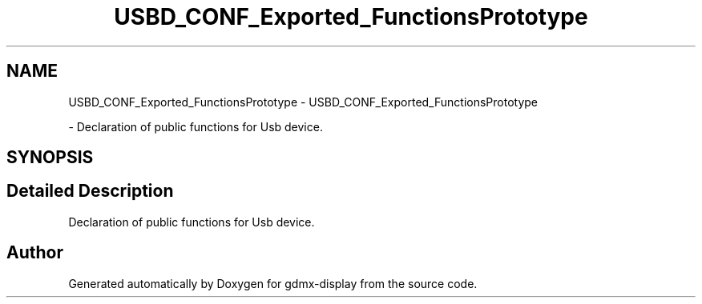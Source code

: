 .TH "USBD_CONF_Exported_FunctionsPrototype" 3 "Mon May 24 2021" "gdmx-display" \" -*- nroff -*-
.ad l
.nh
.SH NAME
USBD_CONF_Exported_FunctionsPrototype \- USBD_CONF_Exported_FunctionsPrototype
.PP
 \- Declaration of public functions for Usb device\&.  

.SH SYNOPSIS
.br
.PP
.SH "Detailed Description"
.PP 
Declaration of public functions for Usb device\&. 


.SH "Author"
.PP 
Generated automatically by Doxygen for gdmx-display from the source code\&.
